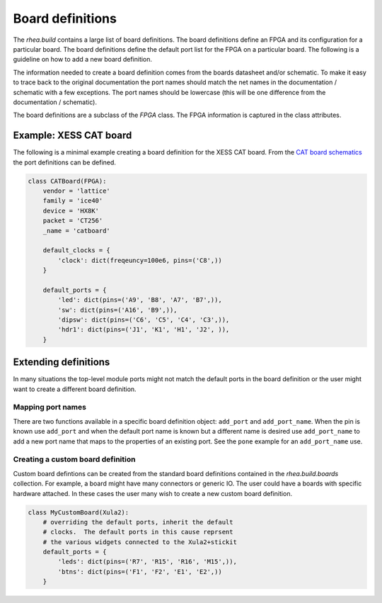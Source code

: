 
Board definitions 
=================

The `rhea.build` contains a large list of board definitions.  The
board definitions define an FPGA and its configuration for a particular
board.  The board definitions define the default port list for the 
FPGA on a particular board.  The following is a guideline on how to 
add a new board definition. 

The information needed to create a board definition comes from the 
boards datasheet and/or schematic.  To make it easy to trace back 
to the original documentation the port names should match the net 
names in the documentation / schematic with a few exceptions.  The 
port names should be lowercase (this will be one difference from 
the documentation / schematic).  

The board definitions are a subclass of the `FPGA` class.  The FPGA 
information is captured in the class attributes. 



Example: XESS CAT board
-----------------------
The following is a minimal example creating a board definition for 
the XESS CAT board.  From the `CAT board schematics`_ the port
definitions can be defined.

.. code-block:: python


    class CATBoard(FPGA):
        vendor = 'lattice'
        family = 'ice40'
        device = 'HX8K'
        packet = 'CT256'
        _name = 'catboard'
    
        default_clocks = {
            'clock': dict(freqeuncy=100e6, pins=('C8',))    
        }
    
        default_ports = {
            'led': dict(pins=('A9', 'B8', 'A7', 'B7',)),
            'sw': dict(pins=('A16', 'B9',)),
            'dipsw': dict(pins=('C6', 'C5', 'C4', 'C3',)),
            'hdr1': dict(pins=('J1', 'K1', 'H1', 'J2', )),
        }
        
        
.. _CAT board schematics : https://github.com/xesscorp/CAT-Board


Extending definitions
----------------------
In many situations the top-level module ports might not match the 
default ports in the board definition or the user might want to 
create a different board definition.  

Mapping port names
^^^^^^^^^^^^^^^^^^
There are two functions available in a specific board definition 
object:  ``add_port`` and ``add_port_name``.  When the pin is known
use ``add_port`` and when the default port name is known but a
different name is desired use ``add_port_name`` to add a new port
name that maps to the properties of an existing port.  See the 
``pone`` example for an ``add_port_name`` use.

Creating a custom board definition
^^^^^^^^^^^^^^^^^^^^^^^^^^^^^^^^^^^
Custom board defintions can be created from the standard board
definitions contained in the `rhea.build.boards` collection.
For example, a board might
have many connectors or generic IO.  The user could have a boards
with specific hardware attached.  In these cases the user many
wish to create a new custom board definition. 

.. code-block:: python


     class MyCustomBoard(Xula2):
         # overriding the default ports, inherit the default 
         # clocks.  The default ports in this cause reprsent
         # the various widgets connected to the Xula2+stickit
         default_ports = {
             'leds': dict(pins=('R7', 'R15', 'R16', 'M15',)),
             'btns': dict(pins=('F1', 'F2', 'E1', 'E2',))
         }

